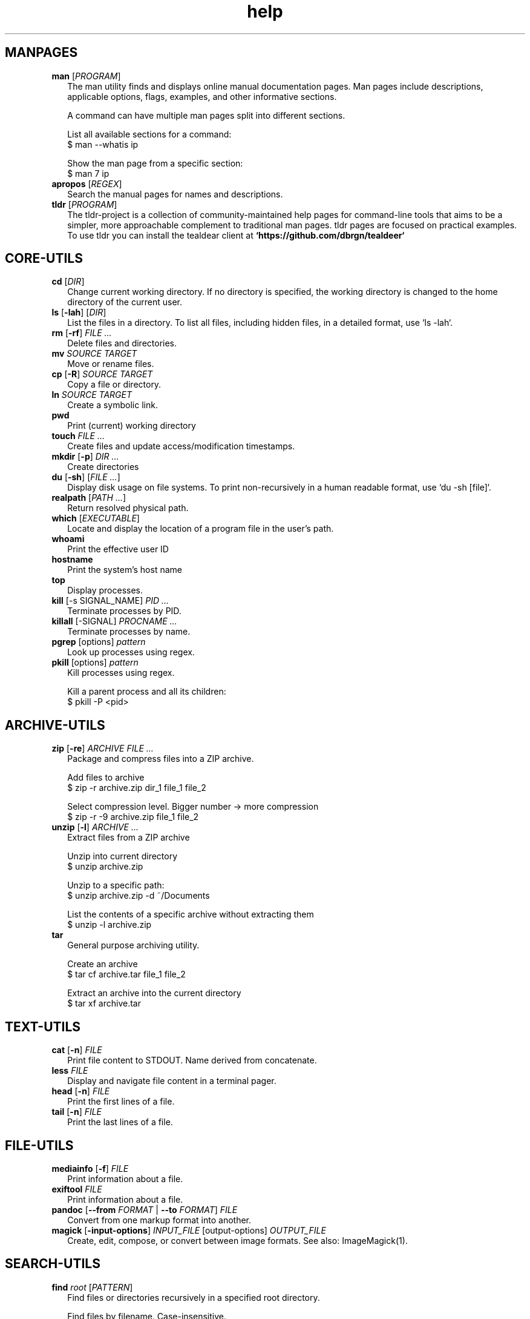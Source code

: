 .\" Automatically generated from an mdoc input file.  Do not edit.
.TH "help" "1" "September 1 2023" "Fedora 38" "General Commands Manual"
.nh
.if n .ad l
.SH "MANPAGES"
.TP 2n
\fBman\fR [\fIPROGRAM\fR]
The man utility finds and displays online manual documentation pages. Man pages include descriptions, applicable options, flags, examples, and other informative sections.
.sp
A command can have multiple man pages split into different sections.
.sp
  List all available sections for a command:
  $ man --whatis ip
.sp
  Show the man page from a specific section:
  $ man 7 ip
.TP 2n
\fBapropos\fR [\fIREGEX\fR]
Search the manual pages for names and descriptions.
.TP 2n
\fBtldr\fR [\fIPROGRAM\fR]
The tldr-project is a collection of community-maintained help pages for command-line tools that aims to be a simpler, more approachable complement to traditional man pages. tldr pages are focused on practical examples. To use tldr you can install the tealdear client at
\fB`https://github.com/dbrgn/tealdeer`\fR
.SH "CORE-UTILS"
.TP 2n
\fBcd\fR [\fIDIR\fR]
Change current working directory. If no directory is specified, the working directory is changed to the home directory of the current user.
.TP 2n
\fBls\fR [\fB\-lah\fR] [\fIDIR\fR]
List the files in a directory. To list all files, including hidden files, in a detailed format, use `ls -lah`.
.TP 2n
\fBrm\fR [\fB\-rf\fR] \fIFILE ...\fR
Delete files and directories.
.TP 2n
\fBmv\fR \fISOURCE TARGET\fR
Move or rename files.
.TP 2n
\fBcp\fR [\fB\-R\fR] \fISOURCE TARGET\fR
Copy a file or directory.
.TP 2n
\fBln\fR \fISOURCE TARGET\fR
Create a symbolic link.
.TP 2n
\fBpwd\fR
Print (current) working directory
.TP 2n
\fBtouch\fR \fIFILE ...\fR
Create files and update access/modification timestamps.
.TP 2n
\fBmkdir\fR [\fB\-p\fR] \fIDIR ...\fR
Create directories
.TP 2n
\fBdu\fR [\fB\-sh\fR] [\fIFILE ...\fR]
Display disk usage on file systems. To print non-recursively in a human readable format, use `du -sh [file]`.
.TP 2n
\fBrealpath\fR [\fIPATH ...\fR]
Return resolved physical path.
.TP 2n
\fBwhich\fR [\fIEXECUTABLE\fR]
Locate and display the location of a program file in the user's path.
.TP 2n
\fBwhoami\fR
Print the effective user ID
.TP 2n
\fBhostname\fR
Print the system's host name
.TP 2n
\fBtop\fR
Display processes.
.TP 2n
\fBkill\fR [-s SIGNAL_NAME] \fIPID ...\fR
Terminate processes  by PID.
.TP 2n
\fBkillall\fR [-SIGNAL] \fIPROCNAME ...\fR
Terminate processes by name.
.TP 2n
\fBpgrep\fR [options] \fIpattern\fR
Look up processes using regex.
.TP 2n
\fBpkill\fR [options] \fIpattern\fR
Kill processes using regex.
.sp
  Kill a parent process and all its children:
  $ pkill -P <pid>
.PP
.SH "ARCHIVE-UTILS"
.TP 2n
\fBzip\fR [\fB\-re\fR] \fIARCHIVE FILE ...\fR
Package and compress files into a ZIP archive.
.sp
  Add files to archive
  $ zip -r archive.zip dir_1 file_1 file_2
.sp
  Select compression level. Bigger number -> more compression
  $ zip -r -9 archive.zip file_1 file_2
.TP 2n
\fBunzip\fR [\fB\-l\fR] \fIARCHIVE ...\fR
Extract files from a ZIP archive
.sp
  Unzip into current directory
  $ unzip  archive.zip
.sp
  Unzip to a specific path:
  $ unzip archive.zip -d ~/Documents
.sp
  List the contents of a specific archive without extracting them
  $ unzip -l archive.zip
.TP 2n
\fBtar\fR
General purpose archiving utility.
.sp
  Create an archive
  $ tar cf archive.tar file_1 file_2
.sp
  Extract an archive into the current directory
  $ tar xf archive.tar
.PP
.SH "TEXT-UTILS"
.TP 2n
\fBcat\fR [\fB\-n\fR] \fIFILE\fR
Print file content to STDOUT. Name derived from concatenate.
.TP 2n
\fBless\fR \fIFILE\fR
Display and navigate file content in a terminal pager.
.TP 2n
\fBhead\fR [\fB\-n\fR] \fIFILE\fR
Print the first lines of a file.
.TP 2n
\fBtail\fR [\fB\-n\fR] \fIFILE\fR
Print the last lines of a file.
.PP
.SH "FILE-UTILS"
.TP 2n
\fBmediainfo\fR [\fB\-f\fR] \fIFILE\fR
Print information about a file.
.TP 2n
\fBexiftool\fR \fIFILE\fR
Print information about a file.
.TP 2n
\fBpandoc\fR [\fB\--from\fR \fIFORMAT\fR | \fB\--to\fR \fIFORMAT\fR] \fIFILE\fR
Convert from one markup format into another.
.TP 2n
\fBmagick\fR [\fB\-input-options\fR] \fIINPUT_FILE\fR [output-options] \fIOUTPUT_FILE\fR
Create, edit, compose, or convert between image formats. See also: ImageMagick(1).
.PP
.SH "SEARCH-UTILS"
.TP 2n
\fBfind\fR \fIroot\fR [\fIPATTERN\fR]
Find files or directories recursively in a specified root directory.
.sp
  Find files by filename. Case-insensitive.
  $ find ~/Documents -iname "*filename*"
.sp
  Find files by extension.
  $ find ~/Documents -name "*.txt"
.sp
  Find directories. Case-sensitive.
  $ find /home/ -type d -name "Music"
.TP 2n
\fBlocate\fR [\fB\-i\fR] \fIPATTERN ...\fR
Find filenames quickly. `locate` searches in a database prepared by `locate updatedb`. `locate` does not check whether the files in the database still exist. `locate` cannot report files created after the most recent update of the database.
.TP 2n
\fBgrep\fR \fIPATTERN\fR \fIFILE\fR
Search for a pattern in files or strings using regular expressions.
.sp
  Search `stdin` for lines that match a pattern
  $ cat file.txt | grep "search_pattern"
.TP 2n
\fBsk\fR
sk (Skim) is a Fuzzy finder written in rust. See also, `fzf`.
.PP
.SH "NET-UTILS"
.TP 2n
\fBip\fR
Show and manipulate network devices, interfaces and tunnels.
.sp
  Display the host's IP address:
  $ ip addr
.TP 2n
\fBifconfig\fR [\fIINTERFACE\fR] [\fIPARAMETERS\fR]
Show and configure network devices.
.TP 2n
\fBping\fR [\fB\-icf\fR] \fIHOST\fR
Send ICMP echo-requests to network hosts.
.sp
  Ping Google's dns server
  $ ping 8.8.8.8
.TP 2n
\fBwget\fR [\fB\-c\fR] \fIURL\fR
Download files from the web.
.sp
  Continue downloading a partially downloaded file:
  $ wget -c "www.fileserver.com/files/archive.zip"
.TP 2n
\fBrsync\fR [\fB\-azP\fR] \fISOURCE TARGET\fR
Transfer and synchronize files between local and remote hosts.
.TP 2n
\fBssh\fR \fIUSERNAME@HOST\fR
ssh to remote host
.TP 2n
\fBdig\fR \fIDOMAIN\fR
Perform DNS lookups for a domain.
.TP 2n
\fBnmap\fR
Network exploration tool and security / port scanner
.PP
.SH "SYS-UTILS"
.TP 2n
\fBchmod\fR [\fIOPTION\fR] \fIMODE FILE\fR
Change the permissions of a file or directory.
.sp
  Give the [u]ser who owns the file the right to [r]ead [w]rite and e[x]ecute:
  $ chmod u+rwx script.sh
.sp
  Give read permissions to [g]roup:
  $ chmod g+r script.sh
.sp
  Remove execute permissions from [o]thers:
  $ chmod o-x script.sh
.sp
  Change permissions recursively:
  $ chmod -R u+r directory
.TP 2n
\fBchgrp\fR [\fIOPTION\fR] \fIGROUP FILE ...\fR
Change file group ownership.
.TP 2n
\fBchown\fR [\fIOPTION\fR] [\fIOWNER\fR] \fIFILE\fR
Change file ownership.
.TP 2n
\fBuseradd\fR [\fIOPTIONS\fR] \fILOGIN\fR
Create a new user.
.TP 2n
\fBusermod\fR [\fIOPTIONS\fR] \fILOGIN\fR
Modify a user account.
.sp
  Add user to group
  # usermod -a -G groupname username
.TP 2n
\fBuserdel\fR [\fIOPTIONS\fR] LOGIN
Delete a user account and related files.
.TP 2n
\fBgroupadd\fR [\fIOPTIONS\fR] \fINEWGROUP\fR
Create a new group.
.TP 2n
\fBgroupmod\fR [\fIOPTIONS\fR] \fIGROUP\fR
Modify a group definition on the system.
.TP 2n
\fBgroupdel\fR [\fIOPTIONS\fR] \fIGROUP\fR
Delete a group
.TP 2n
\fBgpasswd\fR [\fIOPTION\fR] \fIGROUP\fR
.sp
  Define group admins:
  # gpasswd -A user1, user2 group
.sp
  Set the list of group members
  # gpasswd -M user1, user2 group
.TP 2n
\fBchpasswd\fR [\fIOPTIONS\fR]
Update passwords in batch mode
.TP 2n
\fBpasswd\fR [\fIUSERNAME\fR]
Update user's authentication tokens
.TP 2n
\fBFuser\fR
List process IDs of all processes that have one or more files open. Use for trouble-shooting busy devices and ports.
.PP
.SH "LIST USERS AND GROUPS"
User account information is stored in
\fI/etc/passwd\fR.
.PP
Group account information is stored in
\fI/etc/group\fR.
.PP
A list of users and groups can be found inside these files.
.sp
.SH "PACKAGE MANAGEMENT"
.TP 9n
\fBapt\fR
APT (Advanced Package Tool), is a package manager for Debian-based Linux distributions.
.TP 9n
\fBdpkg\fR
dpkg (Debian Package) is a low-level package manager for Debian-based Linux distrutions. `dpkg` is used to install, remove, and provide information about `.deb` packages.
.TP 9n
\fBdnf\fR
dnf (Dandified YUM) is a package manager for rpm-based Linux distributions such as RHEL, Fedora, and CentOS. It is a sucessor to yum (Yellowdog Updater, Modified).
.TP 9n
\fBzypper\fR
Zypper is a package manager for openSuse.
.TP 9n
\fBpacman\fR
Pacman is a package manager for arch-based distributions.
.TP 9n
\fByay\fR
Yay (Yet Another Yogurt) is an AUR-helper for arch-based distributions written in Go.
.TP 9n
\fBparu\fR
Paru is an AUR-helper for arch-based distributions written in Rust.
.TP 9n
\fBflatpak\fR
Flatpak is a software utility for packaging and distributing applications to a wide range of Linux distributions.
.TP 9n
\fBsnap\fR
Snap is a software packaging and deployment system developed by Canonical. The packages, called snaps, and the tool for using them, snapd, work across a range of Linux distributions
.PP
.SH "CLI PROGRAMS"
.TP 9n
\fBhtop\fR
CLI task manager.
.TP 9n
\fBnano\fR
CLI text editor.
.TP 9n
\fBvim\fR
CLI text editor.
.TP 9n
\fBhx\fR
CLI text editor inspired by Kakoune.
.TP 9n
\fBjoshuto\fR
CLI file manager.
.TP 9n
\fBranger\fR
CLI file manager.
.TP 9n
\fBdisown\fR
Launch a terminal application in the background. Similar to nohup.
.TP 9n
\fByt-dlp\fR
Download media from the internet.
.TP 9n
\fBffmpeg\fR
Audio and video converter.
.TP 9n
\fBffprobe\fR
Multimedia stream analyzer.
.TP 9n
\fBffplay\fR
A simple and portable media player.
.PP
.SH "TROUBLESHOOTING"
.TP 9n
\fBinxi\fR
Display system information.
.TP 9n
\fBlscpu\fR
List cpu information
.TP 9n
\fBlshw\fR
List hardware information.
.TP 9n
\fBlspci\fR
List PCI devices.
.TP 9n
\fBlsusb\fR
List USB devices.
.TP 9n
\fBlsblk\fR
List block (storage) devices.
.TP 9n
\fBlsscsi\fR
List SCSI devices.
.TP 9n
\fBuname\fR [\fB\-a\fR]
Print kernel information
.TP 9n
\fBdmesg\fR
dmesg (diagnostic message) is a utility for displaying kernel ring buffer messages. It provides a way to access and view system and hardware-related messages generated by the kernel during the boot process and while the system is running.
.PP
.SH "LOGS"
Logs are stored in
\fI/var/log\fR,
to display the logs, use the `less` command. With systemd you can also use the `journalctl` command.
